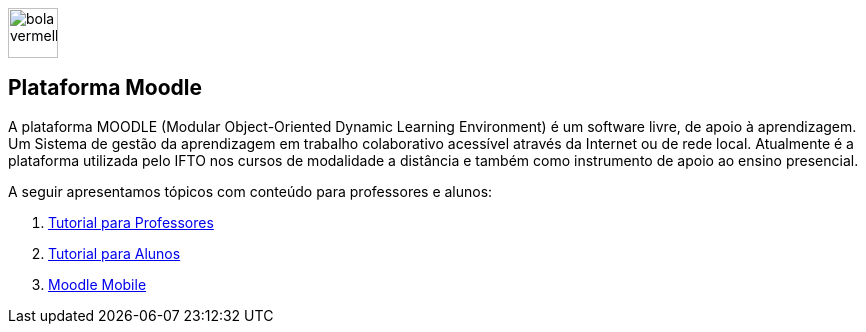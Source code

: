 //caminho padrão para imagens
:imagesdir: ../images
:figure-caption: Figura
:doctype: book

image::bola_vermelha.png[width=50,height=50] 
== Plataforma Moodle

A plataforma MOODLE (Modular Object-Oriented Dynamic Learning Environment) é um software livre, de apoio à aprendizagem. Um Sistema de gestão da aprendizagem em trabalho colaborativo acessível através da Internet ou de rede local. Atualmente é a plataforma utilizada pelo IFTO nos cursos de modalidade a distância e também como instrumento de apoio ao ensino presencial.

A seguir apresentamos tópicos com conteúdo para professores e alunos:

1. link:moodle-professores/[Tutorial para Professores]

2. link:moodle-alunos/[Tutorial para Alunos]

2. link:moodle-mobile/[Moodle Mobile]
